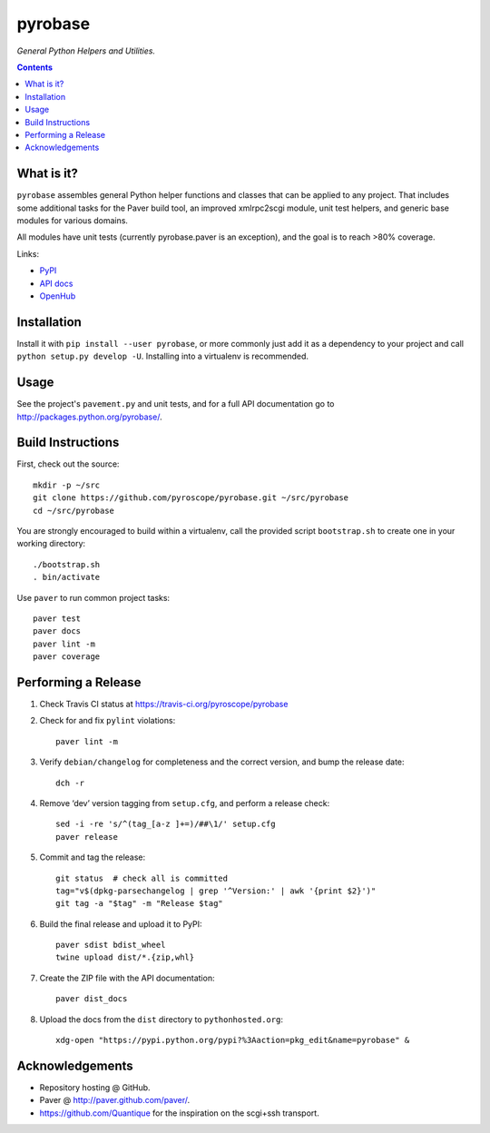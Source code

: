 pyrobase
========

*General Python Helpers and Utilities.*  |Travis CI|  |Issues|  |PyPI|

.. contents:: **Contents**


What is it?
-----------

``pyrobase`` assembles general Python helper functions and classes that
can be applied to any project. That includes some additional tasks
for the Paver build tool, an improved xmlrpc2scgi module, unit test
helpers, and generic base modules for various domains.

All modules have unit tests (currently pyrobase.paver is an exception),
and the goal is to reach >80% coverage.

Links:

-  `PyPI <http://pypi.python.org/pypi/pyrobase/>`_
-  `API docs <http://packages.python.org/pyrobase/>`_
-  `OpenHub <https://www.openhub.net/p/pyrobase>`_


Installation
------------

Install it with ``pip install --user pyrobase``, or more commonly just add
it as a dependency to your project and call ``python setup.py develop -U``.
Installing into a virtualenv is recommended.


Usage
-----

See the project's ``pavement.py`` and unit tests, and for a full API
documentation go to http://packages.python.org/pyrobase/.


Build Instructions
------------------

First, check out the source::

    mkdir -p ~/src
    git clone https://github.com/pyroscope/pyrobase.git ~/src/pyrobase
    cd ~/src/pyrobase

You are strongly encouraged to build within a virtualenv, call the provided
script ``bootstrap.sh`` to create one in your working directory::

    ./bootstrap.sh
    . bin/activate

Use ``paver`` to run common project tasks::

    paver test
    paver docs
    paver lint -m
    paver coverage


Performing a Release
--------------------

#. Check Travis CI status at https://travis-ci.org/pyroscope/pyrobase

#. Check for and fix ``pylint`` violations::

    paver lint -m

#. Verify ``debian/changelog`` for completeness and the correct version, and bump the release date::

    dch -r

#. Remove ‘dev’ version tagging from ``setup.cfg``, and perform a release check::

    sed -i -re 's/^(tag_[a-z ]+=)/##\1/' setup.cfg
    paver release

#. Commit and tag the release::

    git status  # check all is committed
    tag="v$(dpkg-parsechangelog | grep '^Version:' | awk '{print $2}')"
    git tag -a "$tag" -m "Release $tag"

#. Build the final release and upload it to PyPI::

    paver sdist bdist_wheel
    twine upload dist/*.{zip,whl}

#. Create the ZIP file with the API documentation::

    paver dist_docs

#. Upload the docs from the ``dist`` directory to ``pythonhosted.org``::

    xdg-open "https://pypi.python.org/pypi?%3Aaction=pkg_edit&name=pyrobase" &


Acknowledgements
----------------

* Repository hosting @ GitHub.
* Paver @ http://paver.github.com/paver/.
* https://github.com/Quantique for the inspiration on the scgi+ssh transport.


.. |Travis CI| image:: https://travis-ci.org/pyroscope/pyrobase.svg?branch=master
    :target: https://travis-ci.org/pyroscope/pyrobase
.. |Issues| image:: https://img.shields.io/github/issues/pyroscope/pyrobase.svg
   :target: https://github.com/pyroscope/pyrobase/issues
.. |PyPI| image:: https://img.shields.io/pypi/v/pyrobase.svg
   :target: https://pypi.python.org/pypi/pyrobase/
